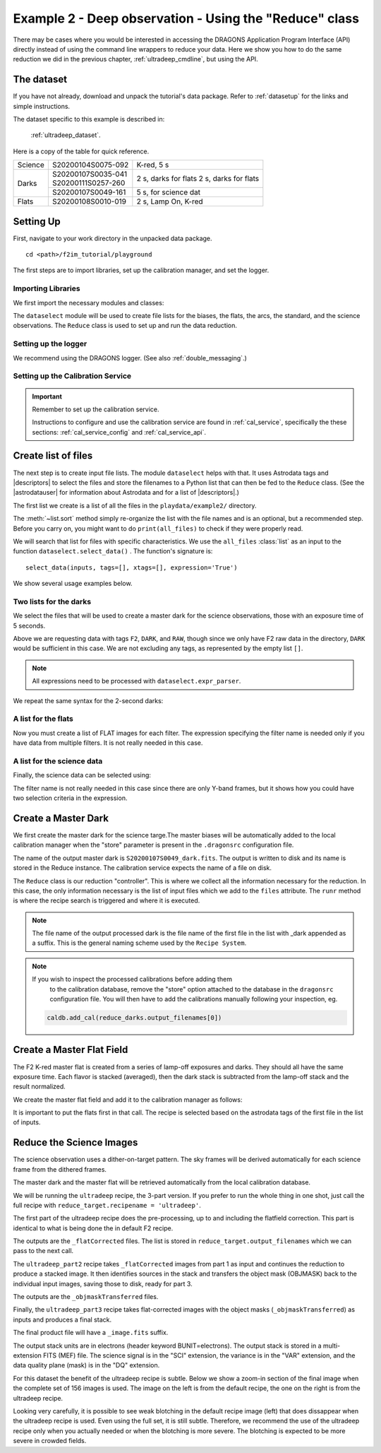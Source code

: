 .. ex2_f2im_ultradeep_api.rst

.. _ultradeep_api:

**************************************************************************
Example 2 - Deep observation - Using the "Reduce" class
**************************************************************************

There may be cases where you would be interested in accessing the DRAGONS
Application Program Interface (API) directly instead of using the command
line wrappers to reduce your data. Here we show you how to do the same
reduction we did in the previous chapter, :ref:`ultradeep_cmdline`,
but using the API.

The dataset
===========
If you have not already, download and unpack the tutorial's data package.
Refer to :ref:`datasetup` for the links and simple instructions.

The dataset specific to this example is described in:

    :ref:`ultradeep_dataset`.

Here is a copy of the table for quick reference.

+---------------+---------------------+-----------------------+
| Science       || S20200104S0075-092 | K-red, 5 s            |
+---------------+---------------------+-----------------------+
| Darks         || S20200107S0035-041 | 2 s, darks for flats  |
|               || S20200111S0257-260 | 2 s, darks for flats  |
|               +---------------------+-----------------------+
|               || S20200107S0049-161 | 5 s, for science dat  |
+---------------+---------------------+-----------------------+
| Flats         || S20200108S0010-019 | 2 s, Lamp On, K-red   |
+---------------+---------------------+-----------------------+

Setting Up
==========
First, navigate to your work directory in the unpacked data package.

::

    cd <path>/f2im_tutorial/playground

The first steps are to import libraries, set up the calibration manager,
and set the logger.

Importing Libraries
-------------------

We first import the necessary modules and classes:

.. code-block:: python
    :linenos:

    import glob

    import astrodata
    import gemini_instruments
    from recipe_system.reduction.coreReduce import Reduce
    from gempy.adlibrary import dataselect

The ``dataselect`` module will be used to create file lists for the
biases, the flats, the arcs, the standard, and the science observations.
The ``Reduce`` class is used to set up and run the data
reduction.

Setting up the logger
---------------------
We recommend using the DRAGONS logger. (See also :ref:`double_messaging`.)

.. code-block:: python
    :linenos:
    :lineno-start: 7

    from gempy.utils import logutils
    logutils.config(file_name='f2im_data_reduction.log')



Setting up the Calibration Service
----------------------------------

.. important::  Remember to set up the calibration service.

    Instructions to configure and use the calibration service are found in
    :ref:`cal_service`, specifically the these sections:
    :ref:`cal_service_config` and :ref:`cal_service_api`.




Create list of files
====================

The next step is to create input file lists. The module ``dataselect`` helps
with that.  It uses Astrodata tags and |descriptors| to select the files and
store the filenames to a Python list that can then be fed to the ``Reduce``
class. (See the |astrodatauser| for information about Astrodata and for a list
of |descriptors|.)

The first list we create is a list of all the files in the ``playdata/example2/``
directory.

.. code-block:: python
    :linenos:
    :lineno-start: 9

    all_files = glob.glob('../playdata/example2/*.fits')
    all_files.sort()

The :meth:`~list.sort` method simply re-organize the list with the file names
and is an optional, but a recommended step. Before you carry on, you might want to do
``print(all_files)`` to check if they were properly read.

We will search that list for files with specific characteristics.  We use
the ``all_files`` :class:`list` as an input to the function
``dataselect.select_data()`` .  The function's signature is::

    select_data(inputs, tags=[], xtags=[], expression='True')

We show several usage examples below.


Two lists for the darks
-----------------------
We select the files that will be used to create a master dark for
the science observations, those with an exposure time of 5 seconds.

.. code-block:: python
    :linenos:
    :lineno-start: 11

    dark_files_5s = dataselect.select_data(
        all_files,
        ['F2', 'DARK', 'RAW'],
        [],
        dataselect.expr_parser('exposure_time==5')
    )

Above we are requesting data with tags ``F2``, ``DARK``, and ``RAW``, though
since we only have F2 raw data in the directory, ``DARK`` would be sufficient
in this case. We are not excluding any tags, as represented by the empty
list ``[]``.

.. note::  All expressions need to be processed with ``dataselect.expr_parser``.

We repeat the same syntax for the 2-second darks:

.. code-block:: python
    :linenos:
    :lineno-start: 17

    dark_files_2s = dataselect.select_data(
        all_files,
        ['F2', 'DARK', 'RAW'],
        [],
        dataselect.expr_parser('exposure_time==2')
    )

A list for the flats
--------------------
Now you must create a list of FLAT images for each filter. The expression
specifying the filter name is needed only if you have data from multiple
filters. It is not really needed in this case.

.. code-block:: python
    :linenos:
    :lineno-start: 23

    list_of_flats_Kred = dataselect.select_data(
         all_files,
         ['FLAT'],
         [],
         dataselect.expr_parser('filter_name=="K-red"')
    )


A list for the science data
---------------------------
Finally, the science data can be selected using:

.. code-block:: python
    :linenos:
    :lineno-start: 29

    list_of_science_images = dataselect.select_data(
        all_files,
        ['F2'],
        [],
        dataselect.expr_parser('(observation_class=="science" and filter_name=="K-red")')
    )

The filter name is not really needed in this case since there are only Y-band
frames, but it shows how you could have two selection criteria in
the expression.



Create a Master Dark
====================

We first create the master dark for the science targe.The master biases
will be automatically added to the local calibration manager when the "store"
parameter is present in the ``.dragonsrc`` configuration file.

The name of the output master dark is
``S20200107S0049_dark.fits``. The output is written to disk and its name is
stored in the Reduce instance. The calibration service expects the name of a
file on disk.

.. code-block:: python
    :linenos:
    :lineno-start: 35

    reduce_darks = Reduce()
    reduce_darks.files.extend(dark_files_5s)
    reduce_darks.runr()

The ``Reduce`` class is our reduction
"controller". This is where we collect all the information necessary for
the reduction. In this case, the only information necessary is the list of
input files which we add to the ``files`` attribute. The ``runr`` method is
where the recipe search is triggered and where it is executed.

.. note:: The file name of the output processed dark is the file name of the
    first file in the list with _dark appended as a suffix. This is the general
    naming scheme used by the ``Recipe System``.

.. note:: If you wish to inspect the processed calibrations before adding them
    to the calibration database, remove the "store" option attached to the
    database in the ``dragonsrc`` configuration file.  You will then have to
    add the calibrations manually following your inspection, eg.

   .. code-block::

        caldb.add_cal(reduce_darks.output_filenames[0])



Create a Master Flat Field
==========================
The F2 K-red master flat is created from a series of lamp-off exposures and
darks. They should all have the same exposure time. Each flavor is
stacked (averaged), then the dark stack is subtracted from the lamp-off
stack and the result normalized.

We create the master flat field and add it to the calibration manager as follows:

.. code-block:: python
    :linenos:
    :lineno-start: 38

    reduce_flats = Reduce()
    reduce_flats.files.extend(list_of_flats_Kred)
    reduce_flats.files.extend(dark_files_2s)
    reduce_flats.runr()

It is important to put the flats first in that call.  The recipe is selected
based on the astrodata tags of the first file in the list of inputs.


Reduce the Science Images
=========================
The science observation uses a dither-on-target pattern. The sky frames will
be derived automatically for each science frame from the dithered frames.

The master dark and the master flat will be retrieved automatically from the
local calibration database.

We will be running the ``ultradeep`` recipe, the 3-part version.  If you
prefer to run the whole thing in one shot, just call the full recipe with
``reduce_target.recipename = 'ultradeep'``.

The first part of the ultradeep recipe does the pre-processing, up to and
including the flatfield correction.  This part is identical to what is being
done the in default F2 recipe.


.. code-block:: python
    :linenos:
    :lineno-start: 42

    reduce_target = Reduce()
    reduce_target.files = list_of_science_images
    reduce_target.recipename = 'ultradeep_part1'
    reduce_target.runr()

The outputs are the ``_flatCorrected`` files.  The list is stored in
``reduce_target.output_filenames`` which we can pass to the next call.

The ``ultradeep_part2`` recipe takes ``_flatCorrected`` images from part 1 as
input and continues the reduction to produce a stacked image. It then
identifies sources in the stack and transfers the object mask (OBJMASK) back
to the individual input images, saving those to disk, ready for part 3.

.. code-block:: python
    :linenos:
    :lineno-start: 46

    reduce_target.files = reduce_target.output_filenames
    reduce_target.recipename = 'ultradeep_part2'
    reduce_target.runr()

The outputs are the ``_objmaskTransferred`` files.

Finally, the ``ultradeep_part3`` recipe takes flat-corrected images with
the object masks (``_objmaskTransferred``) as inputs and produces a final stack.

.. code-block:: python
    :linenos:
    :lineno-start: 49

    reduce_target.files = reduce_target.output_filenames
    reduce_target.recipename = 'ultradeep_part3'
    reduce_target.runr()

The final product file will have a ``_image.fits`` suffix.

The output stack units are in electrons (header keyword BUNIT=electrons).
The output stack is stored in a multi-extension FITS (MEF) file.  The science
signal is in the "SCI" extension, the variance is in the "VAR" extension, and
the data quality plane (mask) is in the "DQ" extension.

For this dataset the benefit of the ultradeep recipe is subtle.  Below we
show a zoom-in section of the final image when the complete set of 156 images
is used.  The image on the left is from the default recipe, the one on the
right is from the ultradeep recipe.

.. image:: _graphics/default.png
   :width: 325
   :alt: default recipe

.. image:: _graphics/ultradeep.png
   :width: 325
   :alt: ultradeep recipe

Looking very carefully, it is possible to see weak blotching in the default
recipe image (left) that does dissappear when the ultradeep recipe is used.
Even using the full set, it is still subtle.  Therefore, we recommend the
use of the ultradeep recipe only when you actually needed or when the blotching
is more severe.  The blotching is expected to be more severe in crowded fields.
